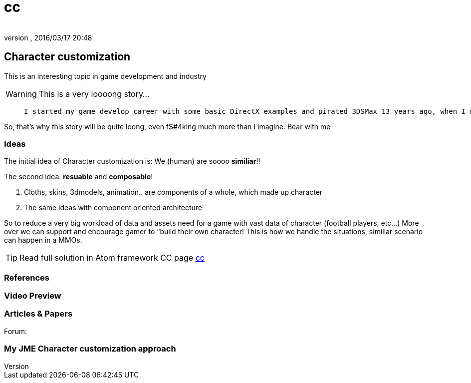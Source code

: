 = cc
:author: 
:revnumber: 
:revdate: 2016/03/17 20:48
:relfileprefix: ../../../
:imagesdir: ../../..
ifdef::env-github,env-browser[:outfilesuffix: .adoc]



== Character customization

This is an interesting topic in game development and industry


[WARNING]
====
This is a very loooong story… 
====

[quote]
____
 I started my game develop career with some basic DirectX examples and pirated 3DSMax 13 years ago, when I was 13. :p Yes, I'm just 26 in 2013. Then I went to 3D Game Studio version A5 to do some fancy drag and drop stuff… From that point I've already got the idea of doing a character customization system in my mind. 
____
[quote]
____
[quote]
____
So, that's why this story will be quite loong, even f$#4king much more than I imagine. Bear with me
____

____


=== Ideas

The initial idea of Character customization is: We (human) are soooo *similiar*!! 

The second idea: *resuable* and *composable*!

.  Cloths, skins, 3dmodels, animation.. are components of a whole, which made up character
.  The same ideas with component oriented architecture

So to reduce a very big workload of data and assets need for a game with vast data of character (football players, etc…) More over we can support and encourage gamer to “build their own character! This is how we handle the situations, similiar scenario can happen in a MMOs.


[TIP]
====
Read full solution in Atom framework CC page <<jme3/advanced/atom_framework/cc#,cc>>
====



=== References


=== Video Preview


=== Articles & Papers

Forum:


=== My JME Character customization approach
